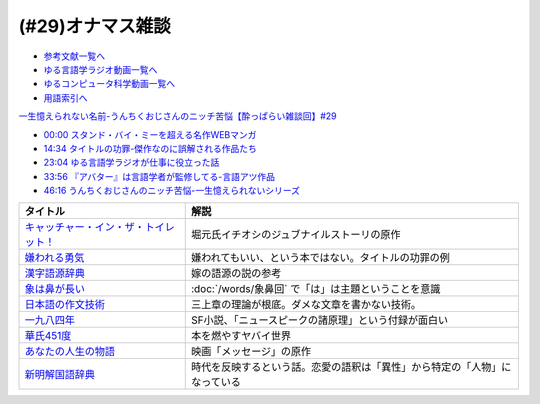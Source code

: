 (#29)オナマス雑談
=====================================
* `参考文献一覧へ </reference/>`_ 
* `ゆる言語学ラジオ動画一覧へ </videos/yurugengo_radio_list.html>`_ 
* `ゆるコンピュータ科学動画一覧へ </videos/yurucomputer_radio_list.html>`_ 
* `用語索引へ </genindex.html>`_ 

`一生憶えられない名前-うんちくおじさんのニッチ苦悩【酔っぱらい雑談回】#29`_

.. _一生憶えられない名前-うんちくおじさんのニッチ苦悩【酔っぱらい雑談回】#29: https://www.youtube.com/watch?v=AupRSh21Smg

* `00:00 スタンド・バイ・ミーを超える名作WEBマンガ <https://youtu.be/AupRSh21Smg?t=0s>`_ 
* `14:34 タイトルの功罪-傑作なのに誤解される作品たち <https://youtu.be/AupRSh21Smg?t=874s>`_ 
* `23:04 ゆる言語学ラジオが仕事に役立った話 <https://youtu.be/AupRSh21Smg?t=1384s>`_ 
* `33:56 『アバター』は言語学者が監修してる-言語アツ作品 <https://youtu.be/AupRSh21Smg?t=2036s>`_ 
* `46:16 うんちくおじさんのニッチ苦悩-一生憶えられないシリーズ <https://youtu.be/AupRSh21Smg?t=2776s>`_ 

.. raw:: html

  <!--キャッチャー・イン・ザ・トイレット！--><a href="https://www.amazon.co.jp/%E3%82%AD%E3%83%A3%E3%83%83%E3%83%81%E3%83%A3%E3%83%BC%E3%83%BB%E3%82%A4%E3%83%B3%E3%83%BB%E3%82%B6%E3%83%BB%E3%83%88%E3%82%A4%E3%83%AC%E3%83%83%E3%83%88%EF%BC%81-%E5%8F%8C%E8%91%89%E6%96%87%E5%BA%AB-%E4%BC%8A%E7%80%AC%E5%8B%9D%E8%89%AF-ebook/dp/B00H2DDJB0?_encoding=UTF8&crid=LNZ669YT3MZ8&dchild=1&keywords=%E3%82%AD%E3%83%A3%E3%83%83%E3%83%81%E3%83%A3%E3%83%BC%E3%82%A4%E3%83%B3%E3%82%B6%E3%83%88%E3%82%A4%E3%83%AC%E3%83%83%E3%83%88&qid=1623202413&redirect=true&sprefix=%E3%82%AD%E3%83%A3%E3%83%83%E3%83%81%E3%83%A3%E3%83%BC%2Caps%2C268&sr=8-1&linkCode=li1&tag=takaoutputblo-22&linkId=f584471f0ecafc6be87eaff6d97610fb&language=ja_JP&ref_=as_li_ss_il" target="_blank"><img border="0" src="//ws-fe.amazon-adsystem.com/widgets/q?_encoding=UTF8&ASIN=B00H2DDJB0&Format=_SL110_&ID=AsinImage&MarketPlace=JP&ServiceVersion=20070822&WS=1&tag=takaoutputblo-22&language=ja_JP" ></a><img src="https://ir-jp.amazon-adsystem.com/e/ir?t=takaoutputblo-22&language=ja_JP&l=li1&o=9&a=B00H2DDJB0" width="1" height="1" border="0" alt="" style="border:none !important; margin:0px !important;" />
  <!--嫌われる勇気--><a href="https://www.amazon.co.jp/%E5%AB%8C%E3%82%8F%E3%82%8C%E3%82%8B%E5%8B%87%E6%B0%97-%E5%B2%B8%E8%A6%8B-%E4%B8%80%E9%83%8E-ebook/dp/B00H7RACY8?__mk_ja_JP=%E3%82%AB%E3%82%BF%E3%82%AB%E3%83%8A&dchild=1&keywords=%E5%AB%8C%E3%82%8F%E3%82%8C%E3%82%8B%E5%8B%87%E6%B0%97&qid=1623378825&sr=8-1&linkCode=li1&tag=takaoutputblo-22&linkId=a9cf73a4de2a4c195619b279c1f13305&language=ja_JP&ref_=as_li_ss_il" target="_blank"><img border="0" src="//ws-fe.amazon-adsystem.com/widgets/q?_encoding=UTF8&ASIN=B00H7RACY8&Format=_SL110_&ID=AsinImage&MarketPlace=JP&ServiceVersion=20070822&WS=1&tag=takaoutputblo-22&language=ja_JP" ></a><img src="https://ir-jp.amazon-adsystem.com/e/ir?t=takaoutputblo-22&language=ja_JP&l=li1&o=9&a=B00H7RACY8" width="1" height="1" border="0" alt="" style="border:none !important; margin:0px !important;" />
  <!--漢字語源辞典--><a href="https://www.amazon.co.jp/%E6%BC%A2%E5%AD%97%E8%AA%9E%E6%BA%90%E8%BE%9E%E5%85%B8-%E8%97%A4%E5%A0%82-%E6%98%8E%E4%BF%9D/dp/4312000018?__mk_ja_JP=%E3%82%AB%E3%82%BF%E3%82%AB%E3%83%8A&dchild=1&keywords=%E6%BC%A2%E5%AD%97%E8%AA%9E%E6%BA%90%E8%BE%9E%E5%85%B8&qid=1623378858&sr=8-4&linkCode=li1&tag=takaoutputblo-22&linkId=4ecfe20921e787e862a729d21b5f8d84&language=ja_JP&ref_=as_li_ss_il" target="_blank"><img border="0" src="//ws-fe.amazon-adsystem.com/widgets/q?_encoding=UTF8&ASIN=4312000018&Format=_SL110_&ID=AsinImage&MarketPlace=JP&ServiceVersion=20070822&WS=1&tag=takaoutputblo-22&language=ja_JP" ></a><img src="https://ir-jp.amazon-adsystem.com/e/ir?t=takaoutputblo-22&language=ja_JP&l=li1&o=9&a=4312000018" width="1" height="1" border="0" alt="" style="border:none !important; margin:0px !important;" />
  <!--象は鼻が長い--><a href="https://www.amazon.co.jp/%E8%B1%A1%E3%81%AF%E9%BC%BB%E3%81%8C%E9%95%B7%E3%81%84%E2%80%95%E6%97%A5%E6%9C%AC%E6%96%87%E6%B3%95%E5%85%A5%E9%96%80-%E4%B8%89%E4%B8%8A%E7%AB%A0%E8%91%97%E4%BD%9C%E9%9B%86-%E4%B8%89%E4%B8%8A-%E7%AB%A0/dp/4874241174?__mk_ja_JP=%E3%82%AB%E3%82%BF%E3%82%AB%E3%83%8A&crid=13GISMPO4B36N&dchild=1&keywords=%E8%B1%A1%E3%81%AF%E9%BC%BB%E3%81%8C%E9%95%B7%E3%81%84+%E4%B8%89%E4%B8%8A%E7%AB%A0&qid=1623378889&sprefix=%E8%B1%A1%E3%81%AF%2Caps%2C254&sr=8-1&linkCode=li1&tag=takaoutputblo-22&linkId=eca1a28208b2d2a771e02c8bc3ada54a&language=ja_JP&ref_=as_li_ss_il" target="_blank"><img border="0" src="//ws-fe.amazon-adsystem.com/widgets/q?_encoding=UTF8&ASIN=4874241174&Format=_SL110_&ID=AsinImage&MarketPlace=JP&ServiceVersion=20070822&WS=1&tag=takaoutputblo-22&language=ja_JP" ></a><img src="https://ir-jp.amazon-adsystem.com/e/ir?t=takaoutputblo-22&language=ja_JP&l=li1&o=9&a=4874241174" width="1" height="1" border="0" alt="" style="border:none !important; margin:0px !important;" />
  <!--【新版】日本語の作文技術--><a href="https://www.amazon.co.jp/%E3%80%90%E6%96%B0%E7%89%88%E3%80%91%E6%97%A5%E6%9C%AC%E8%AA%9E%E3%81%AE%E4%BD%9C%E6%96%87%E6%8A%80%E8%A1%93-%E6%9C%9D%E6%97%A5%E6%96%87%E5%BA%AB-%E6%9C%AC%E5%A4%9A%E5%8B%9D%E4%B8%80/dp/4022618450?&linkCode=li1&tag=takaoutputblo-22&linkId=7314a6977ee4251dab0ecf00218089c8&language=ja_JP&ref_=as_li_ss_il" target="_blank"><img border="0" src="//ws-fe.amazon-adsystem.com/widgets/q?_encoding=UTF8&ASIN=4022618450&Format=_SL110_&ID=AsinImage&MarketPlace=JP&ServiceVersion=20070822&WS=1&tag=takaoutputblo-22&language=ja_JP" ></a><img src="https://ir-jp.amazon-adsystem.com/e/ir?t=takaoutputblo-22&language=ja_JP&l=li1&o=9&a=4022618450" width="1" height="1" border="0" alt="" style="border:none !important; margin:0px !important;" />
  <!--一九八四年--><a href="https://www.amazon.co.jp/%E4%B8%80%E4%B9%9D%E5%85%AB%E5%9B%9B%E5%B9%B4-%E3%83%8F%E3%83%A4%E3%82%AB%E3%83%AFepi%E6%96%87%E5%BA%AB-%E3%82%B8%E3%83%A7%E3%83%BC%E3%82%B8%E3%83%BB%E3%82%AA%E3%83%BC%E3%82%A6%E3%82%A7%E3%83%AB-ebook/dp/B009DEMC8W?__mk_ja_JP=%E3%82%AB%E3%82%BF%E3%82%AB%E3%83%8A&dchild=1&keywords=1984%E5%B9%B4&qid=1623371649&sr=8-1&linkCode=li1&tag=takaoutputblo-22&linkId=ec494e59434673d8618a2582a82d5bf7&language=ja_JP&ref_=as_li_ss_il" target="_blank"><img border="0" src="//ws-fe.amazon-adsystem.com/widgets/q?_encoding=UTF8&ASIN=B009DEMC8W&Format=_SL110_&ID=AsinImage&MarketPlace=JP&ServiceVersion=20070822&WS=1&tag=takaoutputblo-22&language=ja_JP" ></a><img src="https://ir-jp.amazon-adsystem.com/e/ir?t=takaoutputblo-22&language=ja_JP&l=li1&o=9&a=B009DEMC8W" width="1" height="1" border="0" alt="" style="border:none !important; margin:0px !important;" />
  <!--華氏451度--><a href="https://www.amazon.co.jp/%E8%8F%AF%E6%B0%8F451%E5%BA%A6%E3%80%94%E6%96%B0%E8%A8%B3%E7%89%88%E3%80%95-%E3%83%AC%E3%82%A4-%E3%83%96%E3%83%A9%E3%83%83%E3%83%89%E3%83%99%E3%83%AA-ebook/dp/B00MHLSAUC?pd_rd_w=mo8Ih&pf_rd_p=949e26f5-c2ef-4c96-bfde-49d7614d0317&pf_rd_r=C6QSF8FFQS5F1V835DWJ&pd_rd_r=4b063458-c497-4f8f-a150-8e9f944883ef&pd_rd_wg=f7SS8&pd_rd_i=B00MHLSAUC&psc=1&linkCode=li1&tag=takaoutputblo-22&linkId=ad4b2cd45b22add11614362f42814451&language=ja_JP&ref_=as_li_ss_il" target="_blank"><img border="0" src="//ws-fe.amazon-adsystem.com/widgets/q?_encoding=UTF8&ASIN=B00MHLSAUC&Format=_SL110_&ID=AsinImage&MarketPlace=JP&ServiceVersion=20070822&WS=1&tag=takaoutputblo-22&language=ja_JP" ></a><img src="https://ir-jp.amazon-adsystem.com/e/ir?t=takaoutputblo-22&language=ja_JP&l=li1&o=9&a=B00MHLSAUC" width="1" height="1" border="0" alt="" style="border:none !important; margin:0px !important;" />
  <!--あなたの人生の物語--><a href="https://www.amazon.co.jp/%E3%81%82%E3%81%AA%E3%81%9F%E3%81%AE%E4%BA%BA%E7%94%9F%E3%81%AE%E7%89%A9%E8%AA%9E-%E3%83%86%E3%83%83%E3%83%89-%E3%83%81%E3%83%A3%E3%83%B3-ebook/dp/B00O2O7JEA?__mk_ja_JP=%E3%82%AB%E3%82%BF%E3%82%AB%E3%83%8A&crid=28NIJ6RDRJDCL&dchild=1&keywords=%E3%81%82%E3%81%AA%E3%81%9F%E3%81%AE%E4%BA%BA%E7%94%9F%E3%81%AE%E7%89%A9%E8%AA%9E&qid=1623378908&sprefix=%E3%81%82%E3%81%AA%E3%81%9F%E3%81%AE%E4%BA%BA%E7%94%9F%E3%81%AE%2Caps%2C254&sr=8-1&linkCode=li1&tag=takaoutputblo-22&linkId=ab6d59cc600c7554dc0be48c3bc61fd4&language=ja_JP&ref_=as_li_ss_il" target="_blank"><img border="0" src="//ws-fe.amazon-adsystem.com/widgets/q?_encoding=UTF8&ASIN=B00O2O7JEA&Format=_SL110_&ID=AsinImage&MarketPlace=JP&ServiceVersion=20070822&WS=1&tag=takaoutputblo-22&language=ja_JP" ></a><img src="https://ir-jp.amazon-adsystem.com/e/ir?t=takaoutputblo-22&language=ja_JP&l=li1&o=9&a=B00O2O7JEA" width="1" height="1" border="0" alt="" style="border:none !important; margin:0px !important;" />
  <!--新明解国語辞典--><a href="https://www.amazon.co.jp/%E6%96%B0%E6%98%8E%E8%A7%A3%E5%9B%BD%E8%AA%9E%E8%BE%9E%E5%85%B8-%E7%AC%AC%E5%85%AB%E7%89%88-%E9%9D%92%E7%89%88-%E5%B1%B1%E7%94%B0-%E5%BF%A0%E9%9B%84/dp/4385130817?__mk_ja_JP=%E3%82%AB%E3%82%BF%E3%82%AB%E3%83%8A&dchild=1&keywords=%E6%96%B0%E6%98%8E%E8%A7%A3%E5%9B%BD%E8%AA%9E%E8%BE%9E%E5%85%B8&qid=1623378928&sr=8-1&linkCode=li1&tag=takaoutputblo-22&linkId=5a2cae5c77a73c59c9043a9867a827a0&language=ja_JP&ref_=as_li_ss_il" target="_blank"><img border="0" src="//ws-fe.amazon-adsystem.com/widgets/q?_encoding=UTF8&ASIN=4385130817&Format=_SL110_&ID=AsinImage&MarketPlace=JP&ServiceVersion=20070822&WS=1&tag=takaoutputblo-22&language=ja_JP" ></a><img src="https://ir-jp.amazon-adsystem.com/e/ir?t=takaoutputblo-22&language=ja_JP&l=li1&o=9&a=4385130817" width="1" height="1" border="0" alt="" style="border:none !important; margin:0px !important;" />

+-----------------------------------------+----------------------------------------------------------------------------+
|                タイトル                 |                                    解説                                    |
+=========================================+============================================================================+
| `キャッチャー・イン・ザ・トイレット！`_ | 堀元氏イチオシのジュブナイルストーリの原作                                 |
+-----------------------------------------+----------------------------------------------------------------------------+
| `嫌われる勇気`_                         | 嫌われてもいい、という本ではない。タイトルの功罪の例                       |
+-----------------------------------------+----------------------------------------------------------------------------+
| `漢字語源辞典`_                         | 嫁の語源の説の参考                                                         |
+-----------------------------------------+----------------------------------------------------------------------------+
| `象は鼻が長い`_                         | :doc:`/words/象鼻回` で「は」は主題ということを意識                        |
+-----------------------------------------+----------------------------------------------------------------------------+
| `日本語の作文技術`_                     | 三上章の理論が根底。ダメな文章を書かない技術。                             |
+-----------------------------------------+----------------------------------------------------------------------------+
| `一九八四年`_                           | SF小説、「ニュースピークの諸原理」という付録が面白い                       |
+-----------------------------------------+----------------------------------------------------------------------------+
| `華氏451度`_                            | 本を燃やすヤバイ世界                                                       |
+-----------------------------------------+----------------------------------------------------------------------------+
| `あなたの人生の物語`_                   | 映画「メッセージ」の原作                                                   |
+-----------------------------------------+----------------------------------------------------------------------------+
| `新明解国語辞典`_                       | 時代を反映するという話。恋愛の語釈は「異性」から特定の「人物」になっている |
+-----------------------------------------+----------------------------------------------------------------------------+

.. _キャッチャー・イン・ザ・トイレット！: https://amzn.to/3hEl0un
.. _嫌われる勇気: https://amzn.to/3hDtSQT
.. _漢字語源辞典: https://amzn.to/35pPiyM
.. _象は鼻が長い: https://amzn.to/3pF8H5n
.. _日本語の作文技術: https://amzn.to/3CdKyIc
.. _一九八四年: https://amzn.to/3tuNtbx
.. _華氏451度: https://amzn.to/3KhqHL5
.. _あなたの人生の物語: https://amzn.to/3sJ6KHb
.. _新明解国語辞典: https://amzn.to/3Kf2o0o 
